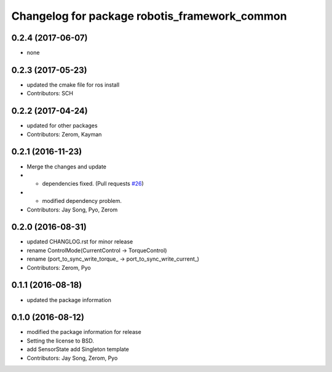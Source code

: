 ^^^^^^^^^^^^^^^^^^^^^^^^^^^^^^^^^^^^^^^^^^^^^^
Changelog for package robotis_framework_common
^^^^^^^^^^^^^^^^^^^^^^^^^^^^^^^^^^^^^^^^^^^^^^

0.2.4 (2017-06-07)
-----------
* none

0.2.3 (2017-05-23)
-----------
* updated the cmake file for ros install
* Contributors: SCH

0.2.2 (2017-04-24)
-----------
* updated for other packages
* Contributors: Zerom, Kayman

0.2.1 (2016-11-23)
-----------
* Merge the changes and update
* - dependencies fixed. (Pull requests `#26 <https://github.com/ROBOTIS-GIT/ROBOTIS-Framework/issues/26>`_)
* - modified dependency problem.
* Contributors: Jay Song, Pyo, Zerom

0.2.0 (2016-08-31)
-----------
* updated CHANGLOG.rst for minor release
* rename ControlMode(CurrentControl -> TorqueControl)
* rename (port_to_sync_write_torque\_ -> port_to_sync_write_current\_)
* Contributors: Zerom, Pyo

0.1.1 (2016-08-18)
-----------
* updated the package information

0.1.0 (2016-08-12)
-----------
* modified the package information for release
* Setting the license to BSD.
* add SensorState
  add Singleton template
* Contributors: Jay Song, Zerom, Pyo
